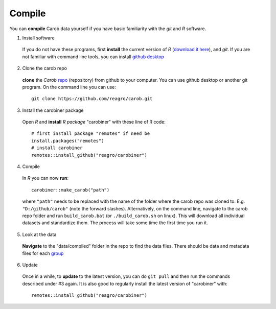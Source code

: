 .. raw:: html

   <div style="visibility: hidden;">

Compile
=======

.. raw:: html

   </div>
   <div style="visibility: visible;">



You can **compile** Carob data yourself if you have basic familiarity with the *git* and *R* software. 

1. Install software

  If you do not have these programs, first **install** the current version of *R* (`download it here <https://cran.r-project.org/>`__), and *git*. If you are not familiar with command line tools, you can install `github desktop <https://docs.github.com/en/desktop/installing-and-authenticating-to-github-desktop/installing-github-desktop>`__

2. Clone the carob repo

  **clone** the *Carob* `repo <https://github.com/reagro/carob/>`_ (repository) from github to your computer. You can use github desktop or another git program. On the command line you can use::

     git clone https://github.com/reagro/carob.git

3. Install the carobiner package

  Open *R* and **install** `R` *package* "carobiner" with these line of R code:: 
     
	 # first install package "remotes" if need be
	 install.packages("remotes")
	 # install carobiner
	 remotes::install_github("reagro/carobiner")
	 

4. Compile

  In *R* you can now **run**::
   
      carobiner::make_carob("path")
	  
  where ``"path"`` needs to be replaced with the name of the folder where the carob repo was cloned to. E.g. ``"D:/github/carob"`` (note the forward slashes). Alternatively, on the command line, navigate to the carob repo folder and run ``build_carob.bat`` (or ``./build_carob.sh`` on linux). This will download all individual datasets and standardize them. The process will take some time the first time you run it.

5. Look at the data 

  **Navigate** to the "data/compiled" folder in the repo to find the data files. There should be data and metadata files for each `group <data.html>`__  

6. Update 

  Once in a while, to **update** to the latest version, you can do ``git pull`` and then run the commands described under #3 again. It is also good to regularly install the latest version of "carobiner" with::

    remotes::install_github("reagro/carobiner") 


.. raw:: html

   </div>
